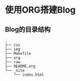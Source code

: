 
* 使用ORG搭建Blog

** Blog的目录结构
   
#+BEGIN_EXAMPLE
  .
  ├── css
  ├── img
  ├── Makefile
  ├── org
  ├── raw
  ├── README.org
  └── _site
      └── index.html
#+END_EXAMPLE
